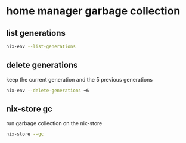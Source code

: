 #+STARTUP: content
* home manager garbage collection
** list generations

#+begin_src sh
nix-env --list-generations
#+end_src

** delete generations

keep the current generation and the 5 previous generations

#+begin_src sh
nix-env --delete-generations +6
#+end_src

** nix-store gc

run garbage collection on the nix-store

#+begin_src sh
nix-store --gc
#+end_src
